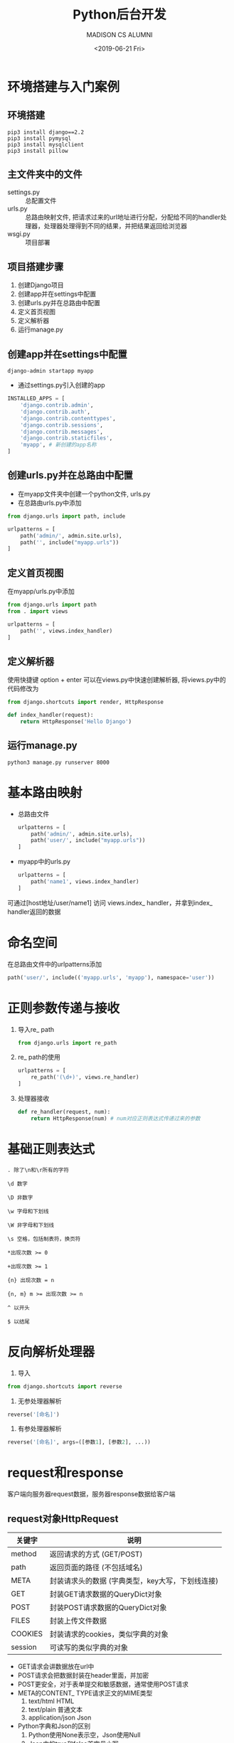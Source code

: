 #+TITLE: Python后台开发
#+AUTHOR: MADISON CS ALUMNI
#+EMAIL: reid@cs.wisc.edu
#+DATE: <2019-06-21 Fri>
#+keywords[]: Python Django RegEx MySQL
#+tags[]: Web
#+category: notes

* 环境搭建与入门案例
** 环境搭建
   #+BEGIN_SRC
   pip3 install django==2.2
   pip3 install pymysql
   pip3 install mysqlclient
   pip3 install pillow
   #+END_SRC
** 主文件夹中的文件
   - settings.py :: 总配置文件
   - urls.py :: 总路由映射文件, 把请求过来的url地址进行分配，分配给不同的handler处理器，处理器处理得到不同的结果，并把结果返回给浏览器
   - wsgi.py :: 项目部署
** 项目搭建步骤
   1. 创建Django项目
   2. 创建app并在settings中配置
   3. 创建urls.py并在总路由中配置
   4. 定义首页视图
   5. 定义解析器
   6. 运行manage.py
** 创建app并在settings中配置
   #+BEGIN_SRC
   django-admin startapp myapp
   #+END_SRC
   - 通过settings.py引入创建的app
   #+BEGIN_SRC python
INSTALLED_APPS = [
    'django.contrib.admin',
    'django.contrib.auth',
    'django.contrib.contenttypes',
    'django.contrib.sessions',
    'django.contrib.messages',
    'django.contrib.staticfiles',
    'myapp', # 新创建的app名称
]
   #+END_SRC
** 创建urls.py并在总路由中配置
   - 在myapp文件夹中创建一个python文件, urls.py 
   - 在总路由urls.py中添加
   #+BEGIN_SRC python
from django.urls import path, include

urlpatterns = [ 
    path('admin/', admin.site.urls),
    path('', include("myapp.urls"))
]
   #+END_SRC
** 定义首页视图
  在myapp/urls.py中添加
  #+BEGIN_SRC python
from django.urls import path
from . import views

urlpatterns = [
    path('', views.index_handler)
]
  #+END_SRC 
** 定义解析器
  使用快捷键 option + enter 可以在views.py中快速创建解析器, 将views.py中的代码修改为
#+BEGIN_SRC python
from django.shortcuts import render, HttpResponse

def index_handler(request):
    return HttpResponse('Hello Django')
#+END_SRC
** 运行manage.py
   #+BEGIN_SRC
   python3 manage.py runserver 8000
   #+END_SRC
* 基本路由映射
  - 总路由文件
    #+BEGIN_SRC python
urlpatterns = [
    path('admin/', admin.site.urls),
    path('user/', include("myapp.urls"))
]
    #+END_SRC
  - myapp中的urls.py
    #+BEGIN_SRC python
urlpatterns = [
    path('name1', views.index_handler)
]
    #+END_SRC
  可通过[host地址/user/name1] 访问 views.index_ handler，并拿到index_ handler返回的数据
* 命名空间
    在总路由文件中的urlpatterns添加
    #+BEGIN_SRC python
    path('user/', include(('myapp.urls', 'myapp'), namespace='user'))
    #+END_SRC
* 正则参数传递与接收
  1. 导入re_ path
     #+BEGIN_SRC python
     from django.urls import re_path
     #+END_SRC
  2. re_ path的使用
     #+BEGIN_SRC python
     urlpatterns = [
         re_path('(\d+)', views.re_handler)
     ]
     #+END_SRC
  3. 处理器接收
     #+BEGIN_SRC python
     def re_handler(request, num):
         return HttpResponse(num) # num对应正则表达式传递过来的参数
     #+END_SRC
* 基础正则表达式
#+BEGIN_SRC regex
. 除了\n和\r所有的字符
#+END_SRC
#+BEGIN_SRC regex
\d 数字
#+END_SRC
#+BEGIN_SRC regex
\D 非数字
#+END_SRC
#+BEGIN_SRC regex
\w 字母和下划线
#+END_SRC
#+BEGIN_SRC regex
\W 非字母和下划线
#+END_SRC
#+BEGIN_SRC regex
\s 空格，包括制表符，换页符
#+END_SRC
#+BEGIN_SRC regex
*出现次数 >= 0
#+END_SRC
#+BEGIN_SRC regex
+出现次数 >= 1
#+END_SRC
#+BEGIN_SRC regex
{n} 出现次数 = n
#+END_SRC
#+BEGIN_SRC regex
{n, m} m >= 出现次数 >= n
#+END_SRC
#+BEGIN_SRC regex
^ 以开头
#+END_SRC
#+BEGIN_SRC regex
$ 以结尾
#+END_SRC
* 反向解析处理器
1. 导入
#+BEGIN_SRC python
from django.shortcuts import reverse
#+END_SRC
2. 无参处理器解析
#+BEGIN_SRC python
reverse('[命名]')
#+END_SRC
3. 有参处理器解析
#+BEGIN_SRC python
reverse('[命名]', args=([参数1], [参数2], ...))
#+END_SRC
* request和response
客户端向服务器request数据，服务器response数据给客户端
** request对象HttpRequest
| 关键字  | 说明                                             |
|---------+--------------------------------------------------|
| method  | 返回请求的方式 (GET/POST)                        |
| path    | 返回页面的路径 (不包括域名)                      |
| META    | 封装请求头的数据 (字典类型，key大写，下划线连接) |
| GET     | 封装GET请求数据的QueryDict对象                   |
| POST    | 封装POST请求数据的QueryDict对象                  |
| FILES   | 封装上传文件数据                                 |
| COOKIES | 封装请求的cookies，类似字典的对象                |
| session | 可读写的类似字典的对象                           |
- GET请求会讲数据放在url中
- POST请求会把数据封装在header里面，并加密
- POST更安全，对于表单提交和敏感数据，通常使用POST请求
- META的CONTENT_ TYPE请求正文的MIME类型
  1. text/html HTML
  2. text/plain 普通文本
  3. application/json  Json
- Python字典和Json的区别
  1. Python使用None表示空，Json使用Null
  2. Json中的true和false首字母小写
- COOKIES保存在客户端，例如自动登陆功能
- session保存在服务端，保存敏感信息，根据COOKIES上传的值获取
** response对象HttpResponse
   #+BEGIN_SRC python
   HttpResponse(
       content="[相应体]",
       content_type="[MIME类型]",
       status="[状态码]"
   )
   #+END_SRC
  | 状态码 | 解释               |
  |--------+--------------------|
  |    200 | 请求成功           |
  |    400 | 客户端请求语法错误 |
  |    403 | 服务器拒绝请求     |
  |    404 | 没有找到对应页面   |
  |    500 | 服务器内部错误     |
** JsonResponse对象
   #+BEGIN_SRC python
   from django.http import JsonResponse
   JsonResponse(
       {
           "edu": "education",
           "course": "Python语言"
       },
       json_dumps_params={"ensure_ascii": False} # 保证中文正确显示
   )
   #+END_SRC
** 重定向
   #+BEGIN_SRC python
   from django.shortcuts import redirect
   def redirect_handler(request):
       return redirect('/user') # 重定向到用户首页

   # 通过reverse配合重定项
   from django.shortcuts import reverse
   def rredirect_handler(request):
       return redirect(reverse("user:index")) # 重定向到用户首页
   #+END_SRC
* 前端
** 标签语言 
   1. 双标签
     #+BEGIN_SRC html
     <标签名></标签名>
     #+END_SRC
   2. 单标签
     #+BEGIN_SRC html
     <标签名/>
     #+END_SRC
** 元素与属性
   #+BEGIN_SRC html
   <标签名 属性名=属性值>元素</标签名>
   <标签名 属性名=属性值/>
   #+END_SRC
** 其他资源
   [[https://web.stanford.edu/group/csp/cs21/htmlcheatsheet.pdf][Stanford HTML Cheatsheet]]
 - HTML :: 名词
 - CSS :: 形容词
 - javascript :: 动词
* 模板原理
** 模板调用
   1. 在templates文件夹中创建html文件，例如index.html
   2. 在视图中调用
      #+BEGIN_SRC python
      def index_handler(request):
          return render(request, 'index.html')
      #+END_SRC
** 模板传参
   #+BEGIN_SRC python
   def index_handler(request):
       context = {
           'username': 'name1',
	   'password': 'pass1'
       }
   return render(request, 'index.html', context)
   #+END_SRC
** 模板层基础语法
*** 参数输出
    1. 普通值
       #+BEGIN_SRC html
       {{ key1 }}
       #+END_SRC
    2. 列表值
       #+BEGIN_SRC html
       {{ key2.0 }} {{ key2.1 }}
       #+END_SRC
    3. 字典值
       #+BEGIN_SRC html
       {{ key3.key3_1 }} {{ key3.key3_2 }}
       #+END_SRC
    变量名不可以以下划线开头, {#...#}是模版层中的注释
*** 循环语句
    #+BEGIN_SRC python
    context = {
        'loves': ['python', 'c++', 'java']
    }
    #+END_SRC
    #+BEGIN_SRC html
    {% for love in loves %}
    {% endfor %}
    #+END_SRC
*** 判断语句
    #+BEGIN_SRC html
    {% if 条件%}
    {% elif 条件%}
    {% else 条件%}
    {% endif 条件%}
    #+END_SRC
*** 视图函数地址
    - 不需要额外传参的视图函数
    #+BEGIN_SRC html
    {% url "[namespace]:[name]" %}
    #+END_SRC
    - 需要传参的视图函数，例如
      #+BEGIN_SRC python
      def re_handler(request, num):
      #+END_SRC
      #+BEGIN_SRC html
      {% url "[namespace]:[name]" [传递的参数] %}
      #+END_SRC
** 模板过滤器
   - 过滤器 :: 模板中对传递过来的数据进行修饰，再进行显示
   - 过滤器语法
     #+BEGIN_SRC html
     {{ 变量|过滤器关键字: 参数  }}
     #+END_SRC
     如果没有参数传递，可以不写
*** 常用过滤器
    | 关键字  | 说明               |
    |---------+--------------------|
    | safe    | 禁止HTML转义       |
    | length  | 长度               |
    | date    | 日期 (Y-m-d H:i:s) |
    | default | 默认值                |
    | upper   | 转大写                |
    | lower   | 转小写                |
** 模板复用和block提取
   1. 模板继承
      #+BEGIN_SRC html
      {% extends "[父模板路径]" %}
      #+END_SRC
   2. block块定义与重写
      #+BEGIN_SRC html
      {% block [代码块名称] %}
      {% endblock %}
      #+END_SRC
      调用父模板中的代码
      #+BEGIN_SRC html
      {{ block.super }}
      #+END_SRC
* MySQL数据库基础
** 数据库的创建与删除
   | 操作       | 命令                       |
   |------------+----------------------------|
   | 创建数据库 | create database [数据库名]; |
   | 删除数据库 | drop database [数据库名];  |
** 使用与查看数据库
   | 操作                 | 命令               |
   |----------------------+--------------------|
   | 使用数据库           | use [数据库名];    |
   | 查看所有的数据库     | show databases;    |
   | 查看当前使用的数据库 | select database(); |
** 数据库编码
   | 操作                         | 命令                                       |
   |------------------------------+--------------------------------------------|
   | 创建数据库并指定编码 (utf-8) | create database [数据库名] charset="utf8"; |
   | 修改数据库编码（gbk）        | alter database [数据库名] charset="gbk";        |
** 常用数据类型
   1.  整数
      | 关键字    | 含义             |
      |-----------+------------------|
      | tinyint   | -2^7 ~ 2^7 - 1   |
      | smallint  | -2^16 ~ 2^16 - 1 |
      | mediumint | -2^23 ~ 2^23 - 1 |
      | int       | -2^31 ~ 2^31 - 1 |
      | bigint    | -2^63 ~ 2^63 - 1 |
   2. 定点数
      | 关键字        | 含义 |
      |---------------+------|
      | decimal(m, d) | 总位数 < m, 小数位 = d |
   3. 浮点数
      | 关键字        | 含义 |
      |---------------+------|
      | float(m, d)   | 16位精度，总位数 < m, 小数位 = d |
      | double(m, d)  | 16位精度，总位数 < m, 小数位 = d |
      浮点数只能保证最多8或16位的准确性，其余的数字随机填充
   4. 字符串
      | 关键字     | 含义            |
      |------------+-----------------|
      | char(n)    | 固定字符串长度n |
      | varchar(n) | 最大字符串长度n |
   5. 日期
      | 关键字   | 含义                |
      |----------+---------------------|
      | datetime | YYYY-MM-DD HH:MM:SS |
      | date     | YYYY-MM-DD          |
      | time     | HH:MM:SS            |
   6. 布尔
      | 关键字   | 含义                |
      |----------+---------------------|
      | boolean  | true/false           |
      底层其实是tinyint
** 创建表结构
   #+BEGIN_SRC sql
   create table [表名] (
       [字段名] [字段类型] [字段约束],
       [字段名] [字段类型] [字段约束]
   );
   #+END_SRC
** 常用字段约束
   | 约束类型 | 关键字                     |
   |----------+----------------------------|
   | 主键自增 | primary key auto_increment |
   | 不能重复 | unique                     |
   | 不能为空 | not null                   |
   | 默认值   | default                    |
** 查询操作
   1. 查看表内所有数据
      #+BEGIN_SRC sql
      select * from [表名];
      #+END_SRC
      *表示为所有字段
   2. 查看指定字段 
      #+BEGIN_SRC sql
      select [字段1], [字段2] from [表名];
      #+END_SRC
   3. 比较条件查询
      #+BEGIN_SRC sql
      select * from [表名] where [条件];
      #+END_SRC
      | 条件   | 命令        |
      |--------+-------------|
      | 相等   | =           |
      | 不相等 | !=          |
      | 为空   | is null     |
      | 不为空 | is not null |
      | 大于   | >           |
      | 小于   | <           |
   4. 模糊查询
      #+BEGIN_SRC sql
      select * from [表名] where [字段] like "表达式";
      #+END_SRC
      | 关键字 | 说明                           |
      |--------+--------------------------------|
      | %      | 匹配任意多的字符               |
      | _      | 匹配一个字符，汉字需要使用两个 |
   5. 范围查询
      #+BEGIN_SRC sql
      select * from [表名] where [字段] in ([可能1], [可能2], ...);
      #+END_SRC
   6. 逻辑运算符
      | 关键字 | 说明 |
      |--------+------|
      | and    | 与   |
      | or     | 或   |
      |        |      |
   
   7. 分组
      #+BEGIN_SRC sql
      select * from [表名] where [条件] group by [字段1], [字段2], ...;
      #+END_SRC
      1. 按照哪个字段分组，哪个字段就不会重复
      2. group by要写在where的后面
      #+BEGIN_SRC sql
      select * from [表名] where [条件] group by [字段1], [字段2], ... having [条件];
      #+END_SRC
      1. where是对select...的结果进行筛选
      2. having是对group by的结果进行筛选
   8. 排序
      #+BEGIN_SRC sql
      select * from [表名] where [条件] group by [字段1], [字段2], ... having [条件] order by [字段1] asc/desc, [字段2] asc/desc;
      #+END_SRC
      - asc :: 升序
      - desc :: 降序
      - 排序优先级 :: 先按照 [字段1] 排序， 如果相同，那么按照 [字段2] 排序
   9. 分页
      #+BEGIN_SRC sql
      select * from [表名] where [条件] group by [字段1], [字段2], ... having [条件] order by [字段1] asc/desc, [字段2] asc/desc limit [起始索引], [数据条数];
      #+END_SRC
** 增删改查
   1. 插入数据
      #+BEGIN_SRC sql
      insert into [表名] value ([数据1], [数据2], ...);
      #+END_SRC
      #+BEGIN_SRC sql
      insert into [表名] ([字段名1], [字段名2], ...) value ([数据1], [数据2], ...);
      #+END_SRC
      #+BEGIN_SRC sql
      insert into [表名] ([字段名1], [字段名2], ...) values ([数据1], [数据2], ...), ([数据3], [数据4], ...);
      #+END_SRC
   2. 修改数据
      #+BEGIN_SRC sql
      update [表名] set [字段1] = [值1], [字段2] = [值2] ... where = [条件];
      #+END_SRC
   3. 删除数据
      #+BEGIN_SRC sql
      delete from [表名] where [条件];
      #+END_SRC
   - 插入数据 :: 多条数据插入尽量用一条sql语句，提高性能 
   | 关键字     | 说明                         |
   |------------+------------------------------|
   | delete     | 删除表内行数据               |
   | drop table | 删除整个表，可以恢复         |
   | truncate   | 删除整个表，快速，但不可恢复 |
   |            |                              |
** 多表操作
   1. 一对多
      #+BEGIN_SRC sql
      create table user (
          id int primary key auto_increment, username varchar(16)
      );
      #+END_SRC
      #+BEGIN_SRC sql
      create table forum(
          id int primary key auto_increment,
          topic varchar(200),
          user_id int,
          constraint fu1 foreign key (user_id) references user(id) on delete CASCADE
      );
      #+END_SRC
      | 级联类型            | 解释                                                  |
      |---------------------+-------------------------------------------------------|
      | on delete restrict  | 默认值，抛异常                                        |
      | on delete cascade   | 如果主表被引用的外键删除，相关 联的表的记录也会被删除 |
      | on delete set null  | 如果主表被引用的外键删除，相关 联的表的外键设置为空   |
      | on delete no action | 什么也不做                                                      |
   2. 多对多
      #+BEGIN_SRC sql
      create table user_forum(
          id int primary key auto_increment,
          user_id int,
          forum_id int,
          constraint c1 foreign key (user_id) references user(id) on delete cascade,
          constraint c2 foreign key (forum_id) references forum(id) on delete cascade
      );
      #+END_SRC
   3. 一对一
      不常用，应用场景:
      1. 单张表内字段数太多 
      2. 敏感信息分离
** ORM
   1. 配置
      Settings中:
      #+BEGIN_SRC python   
      DATABASES = {
          'default': {
              'ENGINE' : 'django.db.backends.mysql', 
              'HOST': 'localhost',
              'PORT': '3306',
              'NAME': '【数据库名称】',
              'USER': '【MySQL账号】', 'PASSWORD': '【密码】'
          }
      }
       #+END_SRC
   2. 表与字段定义
      models.py中:
      #+BEGIN_SRC python
      class User(models.Model):
          id = models.AutoField(primary_key=True)
	  username = models.CharField(max_length=16)
	  password = models.CharField(max_length=16)
	  gender = models.PositiveSmallIntegerField()
	  age = models.IntegerField()
	  createDatetime = models.DateTimeField()
      #+END_SRC
      字段名不要用 __ 开头
      | 字段类型关键字 | 说明                                                                                          |
      |----------------+-----------------------------------------------------------------------------------------------|
      | AutoField      | 自动增长的整数(相当于:int auto_increment)                                                     |
      | IntegerField   | 整数 int                                                                                      |
      | FloatField     | 浮点数                                                                                        |
      | Decimal        | 定点数                                                                                        |
      | CharField      | 字符串 varchar()                                                                              |
      | TextField      | 大文本 Text                                                                                   |
      | BooleanField   | True/False                                                                                    |
      | DateTimeField  | 日期 Datetime: YYYY-MM-DD HH:MM:SS                                                            |
      | EmailFiled     | 邮箱                                                                                          |
      | ImageField     | 图片                                                                                          |
      | primary_key    | 是否是主键                                                                                    |
      | null           | 能否为空                                                                                      |
      | unique         | 能否重复                                                                                      |
      | default        | 默认值                                                                                        |
      | blank          | 在django管理后台新增或编辑一条表数据 时，该字段能否为空 null是数据库范畴，blank是表单验证范畴 |
   3. 数据库迁移与维护
      - 生成迁移文件
	#+BEGIN_SRC
	python manage.py makemigration
	#+END_SRC
      - 执行迁移文件
	#+BEGIN_SRC
	python manage.py migrate
	#+END_SRC
   4. 增删改查
      #+BEGIN_SRC python
      user = User()
      user.username = 'name1'
      user.id
      user.save()
 
      user.password = 'pass1'
      user.save()

      user.delete()

      user = User.objects.create(
          username = "name2"
      )

      # 修改
      User.objects.filter(【条件】).update(属性=属性值)
      # 例如
      User.objects.filter(id=2).update(password="pass2")
      # 删除
      User.objects.filter(id=2).delete()
      #+END_SRC
** 模型类的查询方法
   | 方法          | 说明                 |
   |---------------+----------------------|
   | all()         | 返回所有             |
   | get(条件)     | 返回满足条件的数据   |
   | filter(条件)  | 返回满足条件的数据   |
   | exclude(条件) | 返回不满足条件的数据 |
   get方法必须返回一个对象 如果没有满足条件的对象，或者有多个满足条件的对象，都会报异常 \\
   all、filter、exclude返回的结果类型是QuerySet(类似列表)
   #+BEGIN_SRC python
   users = User.objects.all()
   users = User.objects.filter(id=1)
   users = User.objects.exclude(id=1)
   #+END_SRC
*** 比较查询
    | 条件     | 说明  |
    |----------+-------|
    | 相等     | exact |
    | 大于     | gt    |
    | 大于等于 | gte   |
    | 小于     | lt    |
    | 小于等于 | lte   |
    | 为空查询 | isnull |
    - 条件格式 :: 【字段名】__【条件关键字】=【比较值】
    #+BEGIN_SRC python
    # 查询id>=2的所有用户
    users = User.objects.filter(id__gte=2)
    #+END_SRC
*** 模糊查询
    | 条件 | 说明       |
    |------+------------|
    | 包含 | contains   |
    | 开头 | startswith |
    | 结尾 | endswith   |
    #+BEGIN_SRC python
    # 查询用户名中包含'1'的用户
    user1_s = User.objects.filter(username__contains='1')
    # 查询用户名以'name1'开头的用户
    user2_s = User.objects.filter(username__startswith='name1')
    # 查询邮箱以'@qq.com'结尾的用户
    user3_s = User.objects.filter(email__endswith='@qq.com')
    #+END_SRC
*** 范围查询
    | 条件 | 说明 |
    |------+------|
    | 范围 | in   |
    #+BEGIN_SRC python
    # 查询username属于["name1"，"name2"]的user对象
    users = User.objects.filter(username__in= ["name1"，"name2"]
    #+END_SRC
* Redis
** 安装包
   #+BEGIN_SRC
   pip3 install redis
   pip3 install django-redis
   pip3 install django-redis-sessions
   #+END_SRC
** settings配置
   #+BEGIN_SRC python
   SESSION_ENGINE = 'redis_sessions.session'
   SESSION_REDIS_HOST = 'localhost'
   SESSION_REDIS_PORT = 6379
   SESSION_REDIS_DB = 0
   SESSION_REDIS_PASSWORD = ''
   #+END_SRC
* CSRF跨域
** 添加CSRF_TOKEN
   在form表单中添加
   #+BEGIN_SRC html
   {% csrf_token %}
   #+END_SRC
